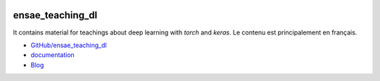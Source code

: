 
.. image:: https://travis-ci.org/sdpython/ensae_teaching_dl.svg?branch=master
    :target: https://travis-ci.org/sdpython/ensae_teaching_dl
    :alt: Build status

.. image:: https://ci.appveyor.com/api/projects/status/b7c2o4fqlaxl0r0a?svg=true
    :target: https://ci.appveyor.com/project/sdpython/ensae-teaching-dl
    :alt: Build Status Windows

.. image:: https://circleci.com/gh/sdpython/ensae_teaching_dl/tree/master.svg?style=svg
    :target: https://circleci.com/gh/sdpython/ensae_teaching_dl/tree/master

.. image:: https://badge.fury.io/py/ensae_teaching_dl.svg
    :target: https://pypi.org/project/ensae_teaching_dl/

.. image:: https://img.shields.io/badge/license-MIT-blue.svg
    :alt: MIT License
    :target: http://opensource.org/licenses/MIT

.. image:: https://codecov.io/github/sdpython/ensae_teaching_dl/coverage.svg?branch=master
    :target: https://codecov.io/github/sdpython/ensae_teaching_dl?branch=master

.. image:: http://img.shields.io/github/issues/sdpython/ensae_teaching_dl.png
    :alt: GitHub Issues
    :target: https://github.com/sdpython/ensae_teaching_dl/issues

.. image:: http://www.xavierdupre.fr/app/ensae_teaching_dl/helpsphinx/_images/nbcov.png
    :target: http://www.xavierdupre.fr/app/ensae_teaching_dl/helpsphinx/all_notebooks_coverage.html
    :alt: Notebook Coverage

.. _l-README:

ensae_teaching_dl
=================

It contains material for teachings about deep learning
with *torch* and *keras*. Le contenu est principalement en
français.

* `GitHub/ensae_teaching_dl <https://github.com/sdpython/ensae_teaching_dl/>`_
* `documentation <http://www.xavierdupre.fr/app/ensae_teaching_dl/helpsphinx/index.html>`_
* `Blog <http://www.xavierdupre.fr/app/ensae_teaching_dl/helpsphinx/blog/main_0000.html#ap-main-0>`_
